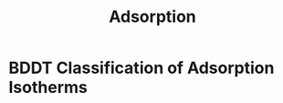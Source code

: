 #+TITLE: Adsorption

* BDDT Classification of Adsorption Isotherms

[[./adsorptionisothermtypes.jpg]]
